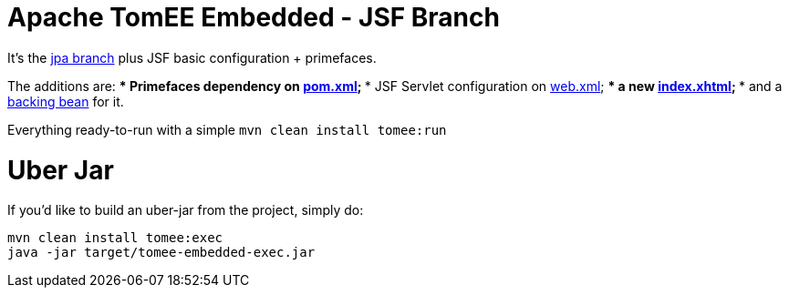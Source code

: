 # Apache TomEE Embedded - JSF Branch

It's the https://github.com/luisfga/tomee-embedded/tree/jpa[jpa branch] plus JSF basic configuration + primefaces.

The additions are:
    *** Primefaces dependency on https://github.com/luisfga/tomee-embedded/blob/jsf/pom.xml[pom.xml];
    *** JSF Servlet configuration on https://github.com/luisfga/tomee-embedded/blob/jsf/src/main/webapp/WEB-INF/web.xml[web.xml];
    *** a new https://github.com/luisfga/tomee-embedded/blob/jsf/src/main/webapp/index.xhtml[index.xhtml];
    *** and a https://github.com/luisfga/tomee-embedded/blob/jsf/src/main/java/br/com/luisfga/jsf/IndexBean.java[backing bean] for it.

Everything ready-to-run with a simple `mvn clean install tomee:run`

# Uber Jar

If you'd like to build an uber-jar from the project, simply do:

----
mvn clean install tomee:exec
java -jar target/tomee-embedded-exec.jar
----
